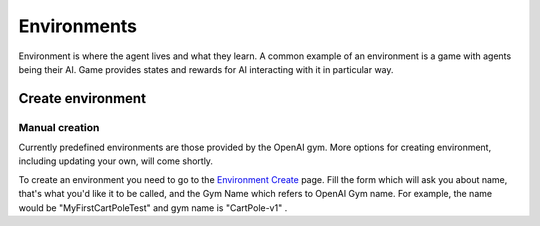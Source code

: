 Environments
============

Environment is where the agent lives and what they learn.
A common example of an environment is a game with agents being their AI.
Game provides states and rewards for AI interacting with it in particular way.


Create environment
------------------

Manual creation
```````````````

Currently predefined environments are those provided by the OpenAI gym.
More options for creating environment, including updating your own, will come shortly.

To create an environment you need to go to the `Environment Create <https://agents.bar/console/console/environments/new>`_ page.
Fill the form which will ask you about name, that's what you'd like it to be called, and the Gym Name which refers to
OpenAI Gym name. For example, the name would be "MyFirstCartPoleTest" and gym name is "CartPole-v1" .

